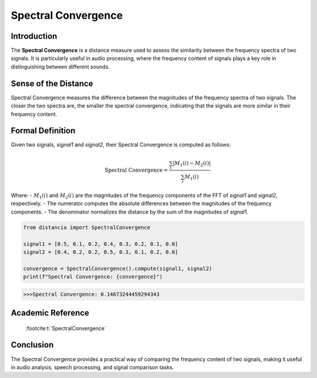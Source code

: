 Spectral Convergence
====================

Introduction
------------

The **Spectral Convergence** is a distance measure used to assess the similarity between the frequency spectra of two signals. It is particularly useful in audio processing, where the frequency content of signals plays a key role in distinguishing between different sounds.

Sense of the Distance
---------------------

Spectral Convergence measures the difference between the magnitudes of the frequency spectra of two signals. The closer the two spectra are, the smaller the spectral convergence, indicating that the signals are more similar in their frequency content.

Formal Definition
-----------------

Given two signals, `signal1` and `signal2`, their Spectral Convergence is computed as follows:

.. math::

   \text{Spectral Convergence} = \frac{\sum_{i} |M_1(i) - M_2(i)|}{\sum_{i} M_1(i)}

Where:
- :math:`M_1(i)` and :math:`M_2(i)` are the magnitudes of the frequency components of the FFT of `signal1` and `signal2`, respectively.
- The numerator computes the absolute differences between the magnitudes of the frequency components.
- The denominator normalizes the distance by the sum of the magnitudes of `signal1`.

.. code-block:: python

   from distancia import SpectralConvergence

   signal1 = [0.5, 0.1, 0.2, 0.4, 0.3, 0.2, 0.1, 0.0]
   signal2 = [0.4, 0.2, 0.2, 0.5, 0.3, 0.1, 0.2, 0.0]

   convergence = SpectralConvergence().compute(signal1, signal2)
   print(f"Spectral Convergence: {convergence}")

.. code-block:: bash

   >>>Spectral Convergence: 0.14673244459294343

Academic Reference
------------------
 :footcite:t:`SpectralConvergence`

.. footbibliography::


Conclusion
----------

The Spectral Convergence provides a practical way of comparing the frequency content of two signals, making it useful in audio analysis, speech processing, and signal comparison tasks.
